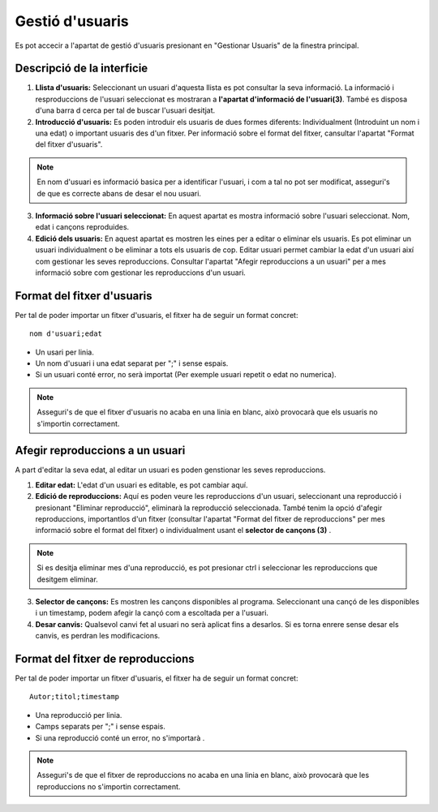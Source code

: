 Gestió d'usuaris
================

Es pot accecir a l'apartat de gestió d'usuaris presionant en "Gestionar Usuaris" de la finestra principal.

Descripció de la interficie
^^^^^^^^^^^^^^^^^^^^^^^^^^^

.. image:: ./img/gest_usr.png

1. **Llista d'usuaris:** Seleccionant un usuari d'aquesta llista es pot consultar la seva informació. La informació i resproduccions de l'usuari seleccionat es mostraran a **l'apartat d'informació de l'usuari(3)**. També es disposa d'una barra d cerca per tal de buscar l'usuari desitjat.
2. **Introducció d'usuaris:** Es poden introduir els usuaris de dues formes diferents: Individualment (Introduint un nom i una edat) o important usuaris des d'un fitxer. Per informació sobre el format del fitxer, cansultar l'apartat "Format del fitxer d'usuaris".

.. note:: En nom d'usuari es informació basica per a identificar l'usuari, i com a tal no pot ser modificat, asseguri's de que es correcte abans de desar el nou usuari.

3. **Informació sobre l'usuari seleccionat:** En aquest apartat es mostra informació sobre l'usuari seleccionat. Nom, edat i cançons reproduides.
4. **Edició dels usuaris:** En aquest apartat es mostren les eines per a editar o eliminar els usuaris. Es pot eliminar un usuari individualment o be eliminar a tots els usuaris de cop. Editar usuari permet cambiar la edat d'un usuari així com gestionar les seves reproduccions. Consultar l'apartat "Afegir reproduccions a un usuari" per a mes informació sobre com gestionar les reproduccions d'un usuari.

Format del fitxer d'usuaris
^^^^^^^^^^^^^^^^^^^^^^^^^^^
Per tal de poder importar un fitxer d'usuaris, el fitxer ha de seguir un format concret::

    nom d'usuari;edat

* Un usari per linia.
* Un nom d'usuari i una edat separat per ";" i sense espais.
* Si un usuari conté error, no serà importat (Per exemple usuari repetit o edat no numerica).

.. note:: Asseguri's de que el fitxer d'usuaris no acaba en una linia en blanc, això provocarà que els usuaris no s'importin correctament.

Afegir reproduccions a un usuari
^^^^^^^^^^^^^^^^^^^^^^^^^^^^^^^^
A part d'editar la seva edat, al editar un usuari es poden genstionar les seves reproduccions.

.. image:: ./img/edit_usr.png

1. **Editar edat:** L'edat d'un usuari es editable, es pot cambiar aquí.
2. **Edició de reproduccions:** Aquí es poden veure les reproduccions d'un usuari, seleccionant una reproducció i presionant "Eliminar reproducció", eliminarà la reproducció seleccionada. També tenim la opció d'afegir reproduccions, importantlos d'un fitxer (consultar l'apartat "Format del fitxer de reproduccions" per mes informació sobre el format del fitxer) o individualment usant el **selector de cançons (3)** .

.. note:: Si es desitja eliminar mes d'una reproducció, es pot presionar ctrl i seleccionar les reproduccions que desitgem eliminar.

3. **Selector de cançons:** Es mostren les cançons disponibles al programa. Seleccionant una cançó de les disponibles i un timestamp, podem afegir la cançó com a escoltada per a l'usuari.
4. **Desar canvis:** Qualsevol canvi fet al usuari no serà aplicat fins a desarlos. Si es torna enrere sense desar els canvis, es perdran les modificacions.

Format del fitxer de reproduccions
^^^^^^^^^^^^^^^^^^^^^^^^^^^^^^^^^^
Per tal de poder importar un fitxer d'usuaris, el fitxer ha de seguir un format concret::

    Autor;titol;timestamp
  
* Una reproducció per linia.
* Camps separats per ";" i sense espais.
* Si una reproducció conté un error, no s'importarà  .

.. note:: Asseguri's de que el fitxer de reproduccions no acaba en una linia en blanc, això provocarà que les reproduccions no s'importin correctament.
    
